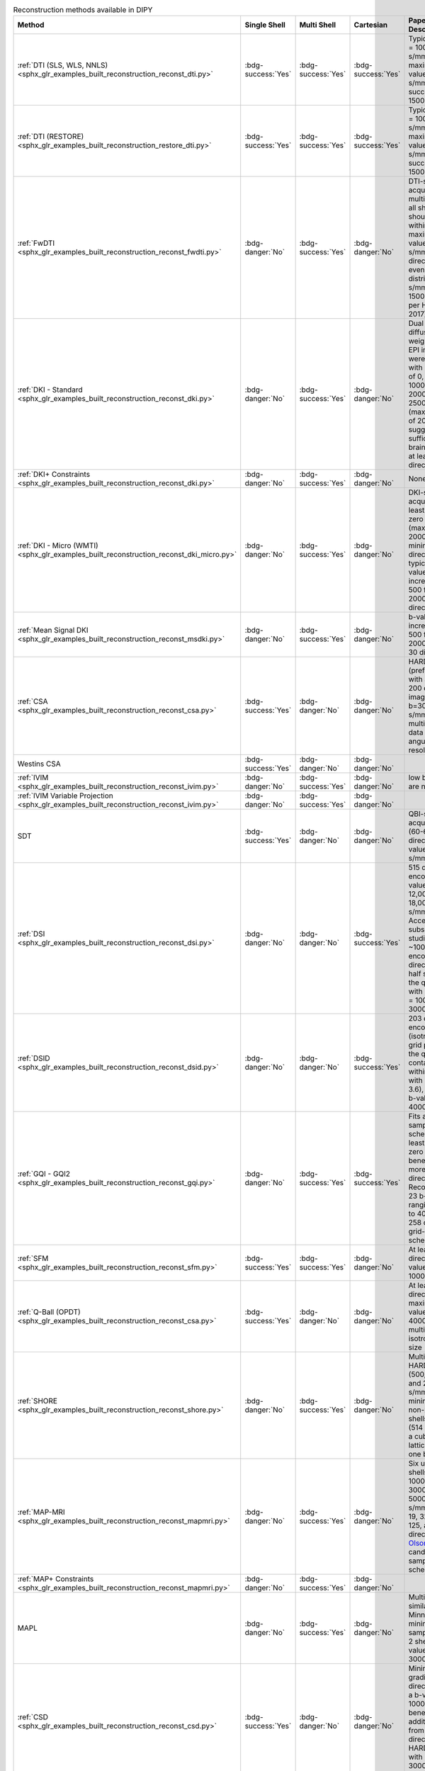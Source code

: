 .. list-table:: Reconstruction methods available in DIPY
   :widths: 10 8 8 8 56 10
   :header-rows: 1

   * - Method
     - Single Shell
     - Multi Shell
     - Cartesian
     - Paper Data Descriptions
     - References
   * - :ref:`DTI (SLS, WLS, NNLS) <sphx_glr_examples_built_reconstruction_reconst_dti.py>`
     - :bdg-success:`Yes`
     - :bdg-success:`Yes`
     - :bdg-success:`Yes`
     - Typical b-value = 1000 s/mm^2, maximum b-value 1200 s/mm^2 (some success up to 1500 s/mm^2)
     - `Basser 1994 <https://www.ncbi.nlm.nih.gov/pubmed/8130344>`__
   * - :ref:`DTI (RESTORE) <sphx_glr_examples_built_reconstruction_restore_dti.py>`
     - :bdg-success:`Yes`
     - :bdg-success:`Yes`
     - :bdg-success:`Yes`
     - Typical b-value = 1000 s/mm^2, maximum b-value 1200 s/mm^2 (some success up to 1500 s/mm^2)
     - Yendiki2013, Chang2005, Chung2006
   * - :ref:`FwDTI <sphx_glr_examples_built_reconstruction_reconst_fwdti.py>`
     - :bdg-danger:`No`
     - :bdg-success:`Yes`
     - :bdg-danger:`No`
     - DTI-style acquisition, multiple b=0, all shells should be within maximum b-value of 1000 s/mm^2 (or 32 directions evenly distributed 500 s/mm^2 and 1500 s/mm^2 per Henriques 2017)
     - `Pasternak 2009 <https://www.ncbi.nlm.nih.gov/pubmed/19623619>`__, `Henriques et al., 2017 <https://github.com/ReScience-Archives/Henriques-Rokem-Garyfallidis-St-Jean-Peterson-Correia-2017/raw/master/article/Henriques-Rokem-Garyfallidis-St-Jean-Peterson-Correia-2017.pdf>`__
   * - :ref:`DKI - Standard <sphx_glr_examples_built_reconstruction_reconst_dki.py>`
     - :bdg-danger:`No`
     - :bdg-success:`Yes`
     - :bdg-danger:`No`
     - Dual spin echo diffusion-weighted 2D EPI images were acquired with b values of 0, 500, 1000, 1500, 2000, and 2500 s/mm^2 (max b value of 2000 suggested as sufficient in brain tissue); at least 15 directions
     - `Jensen2005 <https://www.ncbi.nlm.nih.gov/pubmed/15906300>`__
   * - :ref:`DKI+ Constraints <sphx_glr_examples_built_reconstruction_reconst_dki.py>`
     - :bdg-danger:`No`
     - :bdg-success:`Yes`
     - :bdg-danger:`No`
     - None
     - `Tom Dela Haije 2020 <https://doi.org/10.1016/j.neuroimage.2019.116405>`__
   * - :ref:`DKI - Micro (WMTI) <sphx_glr_examples_built_reconstruction_reconst_dki_micro.py>`
     - :bdg-danger:`No`
     - :bdg-success:`Yes`
     - :bdg-danger:`No`
     - DKI-style acquisition: at least two non-zero b shells (max b value 2000), minimum of 15 directions; typically b-values in increments of 500 from 0 to 2000, 30 directions
     - `Fieremans 2011 <https://www.sciencedirect.com/science/article/pii/S1053811911006148>`__, `Tabesh 2010 <https://doi.org/10.1002/mrm.22655>`__
   * - :ref:`Mean Signal DKI <sphx_glr_examples_built_reconstruction_reconst_msdki.py>`
     - :bdg-danger:`No`
     - :bdg-success:`Yes`
     - :bdg-danger:`No`
     - b-values in increments of 500 from 0 to 2000 s/mm^2, 30 directions
     - `Henriques, 2018 <https://www.repository.cam.ac.uk/handle/1810/281993>`__
   * - :ref:`CSA <sphx_glr_examples_built_reconstruction_reconst_csa.py>`
     - :bdg-success:`Yes`
     - :bdg-danger:`No`
     - :bdg-danger:`No`
     - HARDI data (preferably 7T) with at least 200 diffusion images at b=3000 s/mm^2, or multi-shell data with high angular resolution
     - `Aganj 2010 <https://www.ncbi.nlm.nih.gov/pubmed/20535807>`__
   * - Westins CSA
     - :bdg-success:`Yes`
     - :bdg-danger:`No`
     - :bdg-danger:`No`
     -
     -
   * - :ref:`IVIM <sphx_glr_examples_built_reconstruction_reconst_ivim.py>`
     - :bdg-danger:`No`
     - :bdg-success:`Yes`
     - :bdg-danger:`No`
     - low b-values are needed
     - LeBihan 1984
   * - :ref:`IVIM Variable Projection <sphx_glr_examples_built_reconstruction_reconst_ivim.py>`
     - :bdg-danger:`No`
     - :bdg-success:`Yes`
     - :bdg-danger:`No`
     -
     - Fadnavis 2019
   * - SDT
     - :bdg-success:`Yes`
     - :bdg-danger:`No`
     - :bdg-danger:`No`
     - QBI-style acquisition (60-64 directions, b-value 1000 s/mm^2)
     - Descoteaux 2009
   * - :ref:`DSI <sphx_glr_examples_built_reconstruction_reconst_dsi.py>`
     - :bdg-danger:`No`
     - :bdg-danger:`No`
     - :bdg-success:`Yes`
     - 515 diffusion encodings, b-values from 12,000 to 18,000 s/mm^2. Acceleration in subsequent studies with ~100 diffusion encoding directions in half sphere of the q-space with b-values = 1000, 2000, 3000 s/mm^2)
     - `Wedeen 2008 <https://doi.org/10.1016/j.neuroimage.2008.03.036>`__, `Sotiropoulos 2013 <https://doi.org/10.1016/j.neuroimage.2013.05.057>`__
   * - :ref:`DSID <sphx_glr_examples_built_reconstruction_reconst_dsid.py>`
     - :bdg-danger:`No`
     - :bdg-danger:`No`
     - :bdg-success:`Yes`
     - 203 diffusion encodings (isotropic 3D grid points in the q-space contained within a sphere with radius 3.6), maximum b-value = 4000 s/mm^2
     - `Canales-Rodriguez 2010 <https://doi.org/10.1016/j.neuroimage.2009.11.066>`__
   * - :ref:`GQI - GQI2 <sphx_glr_examples_built_reconstruction_reconst_gqi.py>`
     - :bdg-danger:`No`
     - :bdg-success:`Yes`
     - :bdg-success:`Yes`
     - Fits any sampling scheme with at least one non-zero b-shell, benefits from more directions. Recommended 23 b-shells ranging from 0 to 4000 in a 258 direction grid-sampling scheme
     - Yeh 2010
   * - :ref:`SFM <sphx_glr_examples_built_reconstruction_reconst_sfm.py>`
     - :bdg-success:`Yes`
     - :bdg-success:`Yes`
     - :bdg-danger:`No`
     - At least 40 directions, b-value above 1000 s/mm^2
     - `Rokem 2015 <https://doi.org/10.1371/journal.pone.0123272>`__
   * - :ref:`Q-Ball (OPDT) <sphx_glr_examples_built_reconstruction_reconst_csa.py>`
     - :bdg-success:`Yes`
     - :bdg-danger:`No`
     - :bdg-danger:`No`
     - At least 64 directions, maximum b-values 3000-4000 s/mm^2, multi-shell, isotropic voxel size
     - `Tuch 2004 <https://doi.org/10.1002/mrm.20279>`__, `Descoteaux 2007 <https://www.ncbi.nlm.nih.gov/pubmed/17763358>`__, `Tristan-Vega 2010 <https://doi.org/10.1007/978-3-642-04271-3_51>`__
   * - :ref:`SHORE <sphx_glr_examples_built_reconstruction_reconst_shore.py>`
     - :bdg-danger:`No`
     - :bdg-success:`Yes`
     - :bdg-danger:`No`
     - Multi-shell HARDI data (500, 1000, and 2000 s/mm^2; minimum 2 non-zero b-shells) or DSI (514 images in a cube of five lattice-units, one b=0)
     - Merlet 2013, Özarslan 2009, Özarslan 2008
   * - :ref:`MAP-MRI <sphx_glr_examples_built_reconstruction_reconst_mapmri.py>`
     - :bdg-danger:`No`
     - :bdg-success:`Yes`
     - :bdg-danger:`No`
     - Six unit sphere shells with b = 1000, 2000, 3000, 4000, 5000, 6000 s/mm^2 along 19, 32, 56, 87, 125, and 170 directions (see `Olson 2019 <https://doi.org/10.1016/j.neuroimage.2019.05.078>`__ for candidate sub-sampling schemes)
     - `Ozarslan 2013 <https://doi.org/10.1016%2Fj.neuroimage.2013.04.016>`__, `Olson 2019 <https://doi.org/10.1016/j.neuroimage.2019.05.078>`__
   * - :ref:`MAP+ Constraints <sphx_glr_examples_built_reconstruction_reconst_mapmri.py>`
     - :bdg-danger:`No`
     - :bdg-success:`Yes`
     - :bdg-danger:`No`
     -
     - `Tom Dela Haije <https://doi.org/10.1016/j.neuroimage.2019.116405>`__
   * - MAPL
     - :bdg-danger:`No`
     - :bdg-success:`Yes`
     - :bdg-danger:`No`
     - Multi-shell similar to WU-Minn HCP, with minimum of 60 samples from 2 shells b-value 1000 and 3000 s/mm^2
     - `Fick 2016 <https://doi.org/10.1016/j.neuroimage.2016.03.046>`__
   * - :ref:`CSD <sphx_glr_examples_built_reconstruction_reconst_csd.py>`
     - :bdg-success:`Yes`
     - :bdg-danger:`No`
     - :bdg-danger:`No`
     - Minimum: 20 gradient directions and a b-value of 1000 s/mm^2; benefits additionally from 60 direction HARDI data with b-value = 3000 s/mm^2 or multi-shell
     - Tournier 2017, Descoteaux 2008, Tournier 2007
   * - :ref:`SMS/MT CSD <sphx_glr_examples_built_reconstruction_reconst_mcsd.py>`
     - :bdg-danger:`No`
     - :bdg-success:`Yes`
     - :bdg-danger:`No`
     - 5 b=0, 50 directions at 3 non-zero b-shells: b=1000, 2000, 3000 s/mm^2
     - `Jeurissen 2014 <https://www.ncbi.nlm.nih.gov/pubmed/25109526>`__
   * - :ref:`ForeCast <sphx_glr_examples_built_reconstruction_reconst_forecast.py>`
     - :bdg-danger:`No`
     - :bdg-success:`Yes`
     - :bdg-danger:`No`
     - Multi-shell 64 direction b-values of 1000, 2000 s/mm^2 as in `Alexander 2017 <https://doi.org/10.1038%2Fsdata.2017.181>`__. Original model used 1480 s/mm^2 with 92 directions and 36 b=0
     - Anderson 2005, `Alexander 2017 <https://doi.org/10.1038%2Fsdata.2017.181>`__
   * - :ref:`RUMBA-SD <sphx_glr_examples_built_reconstruction_reconst_rumba.py>`
     - :bdg-success:`Yes`
     - :bdg-success:`Yes`
     - :bdg-success:`Yes`
     - HARDI data with 64 directions at b = 2500 s/mm^2, 3 b=0 images (full original acquisition: 256 directions on a sphere at b = 2500 s/mm^2, 36 b=0 volumes)
     - `Canales-Rodríguez 2015 <https://doi.org/10.1371/journal.pone.0138910>`__
   * - :ref:`QTI <sphx_glr_examples_built_reconstruction_reconst_qti.py>`
     - :bdg-danger:`No`
     - :bdg-success:`Yes`
     - :bdg-danger:`No`
     - Evenly distributed geometric sampling scheme of 216 measurements, 5 b-values (50, 250, 50, 1000, 200 s/mm^2), measurement tensors of four shapes: stick, prolate, sphere, and plane
     - `Westin 2016 <https://doi.org/10.1016/j.neuroimage.2016.02.039>`__
   * - :ref:`QTI+ <sphx_glr_examples_built_reconstruction_reconst_qtiplus.py>`
     - :bdg-danger:`No`
     - :bdg-success:`Yes`
     - :bdg-danger:`No`
     - At least one b=0, minimum of 39 acquisitions with spherical and linear encoding; optimal 120 (see `Morez 2023 <https://doi.org/10.1002/hbm.26175>`__), ideal 217 see `Herberthson 2021 Table 1 <https://www.sciencedirect.com/science/article/pii/S1053811921004754?via%3Dihub#tbl0001>`__
     - `Herberthson 2021 <https://doi.org/10.1016/j.neuroimage.2021.118198>`__, `Morez 2023 <https://doi.org/10.1002/hbm.26175>`__
   * - Ball & Stick
     - :bdg-success:`Yes`
     - :bdg-success:`Yes`
     - :bdg-danger:`No`
     - Three b=0, 60 evenly distributed directions per `Jones 1999 <https://doi.org/10.1002/(SICI)1522-2594(199909)42:3%3C515::AID-MRM14%3E3.0.CO;2-Q>`__ at b-value 1000 s/mm^2
     - `Behrens 2003 <https://onlinelibrary.wiley.com/doi/full/10.1002/mrm.10609>`__
   * - :ref:`QTau-MRI <sphx_glr_examples_built_reconstruction_reconst_qtdmri.py>`
     - :bdg-danger:`No`
     - :bdg-success:`Yes`
     - :bdg-danger:`No`
     - Minimum 200 volumes of multi-spherical dMRI (multi-shell, multi-diffusion time; varying gradient directions, gradient strengths, and diffusion times)
     - Fick 2017
   * - Power Map
     - :bdg-success:`Yes`
     - :bdg-success:`Yes`
     - :bdg-danger:`No`
     - HARDI data with 60 directions at b-value = 3000 s/mm^2, 7 b=0 (Minimum: HARDI data with at least 30 directions)
     - `DellAcqua2014 <http://archive.ismrm.org/2014/0730.html>`__
   * - :ref:`SMT / SMT2 <sphx_glr_examples_built_reconstruction_reconst_msdki.py>`
     - :bdg-danger:`No`
     - :bdg-success:`Yes`
     - :bdg-danger:`No`
     - 72 directions at each of 5 evenly spaced b-values from 0.5 to 2.5 ms/μm^2, 5 b-values from 3 to 5 ms/μm^2, 5 b-values from 5.5 to 7.5 ms/μm^2, and 3 b-values from 8 to 9 ms/μm^2 / b=0 ms/μm^2, and along 33 directions at b-values from 0.2–3 ms/μm^2 in steps of 0.2 ms/μm^2 (24 point spherical design and 9 directions identified for rapid kurtosis estimation)
     - `NetoHe2019 <https://doi.org/10.1002/mrm.27606>`__, `Kaden2016b <https://www.nature.com/articles/sdata201672>`__
   * - :ref:`CTI <sphx_glr_examples_built_reconstruction_reconst_cti.py>`
     - :bdg-danger:`No`
     - :bdg-success:`Yes`
     - :bdg-danger:`No`
     -
     - `NetoHe2020 <https://www.sciencedirect.com/science/article/pii/S1053811920300926>`__, `NovelloL2022 <https://pubmed.ncbi.nlm.nih.gov/35339682/>`__, `NetHe2021 <https://onlinelibrary.wiley.com/doi/10.1002/mrm.28938>`__

